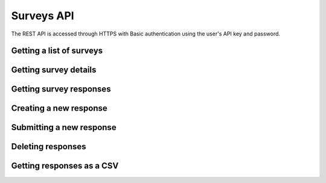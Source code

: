 Surveys API
===========

The REST API is accessed through HTTPS with Basic authentication using the user's API key
and password.

Getting a list of surveys
`````````````````````````

.. http:get:: /api/v2/surveys/

    Returns surveys that are accessible to the currently authenticated user. This method
    returns data in :mimetype:`application/json` format.

    Sample response: ::

	{
	  "total": 1,
	  "surveys": [{
	    "id": 17461,
	    "uri": "https://app.fluidsurveys.com/api/v2/surveys/17461/",
	    "deploy_uri": "http://app.fluidsurveys.com/s/test-survey/",
	    "responses": 10,
	    "creator": "username",
	    "name": "survey name"
	  }]
	}

Getting survey details
``````````````````````

.. http:get:: /api/v2/surveys/:id/

    Returns details about the specified survey. This method returns data in
    :mimetype:`application/json` format.

    Sample response: ::

	{
	  "id": 17461,
	  "uri": "https://app.fluidsurveys.com/api/v2/surveys/17461/",
	  "deploy_uri": "http://app.fluidsurveys.com/s/test-survey/",
	  "responses": 10,
	  "creator": "username",
	  "name": "survey name",
	  "title": "survey title",
	  "description": "survey description",
	  "variables": {
	    "var1": {
	      "type": "string",
	      "label": "Question 1"
	    }
	  }
	}

Getting survey responses
````````````````````````

.. http:get:: /api/v2/surveys/:id/responses/

    Returns a list of responses to the specified survey that are accessible to the
    currently authenticated user. Pagination is supported through the `offset` and
    `limit` query parameters. This method returns data in :mimetype:`application/json`
    format.

    :query offset: response pagination offset (defaults to 0).
    :query limit: maximum number of results to return (defaults to 10).

    Sample response: ::

	{
	  "total": 2,
	  "responses": [{
	    "_completed": 0,
	    "_ip_address": "0.0.0.0"
	  }, {
	    "_completed": 1,
	    "_ip_address": "0.0.0.0"
	  }]
	}

Creating a new response
```````````````````````

.. http:post:: /api/v2/surveys/:id/responses/

    Creates a new response to the survey specified by ``id``.

Submitting a new response
`````````````````````````

.. http:post:: /api/v2/surveys/:id/responses/

    *Note:* Submitting responses currently only works on **single page surveys**.

    Submits a new response.  Send a post request as *application/json* with a dictionary of question ids and response values.

    You will get a ``{success:true, id:response_id}`` response if your request was successful.

    If there is an error, the sever will return a **status code 500** with JSON:

    Example: ::

	import requests, json
	uri = 'https://app.fluidsurveys.com/api/v2/survey/55023/responses/'
	API_KEY = 'ABCDEFGHIJKLMNOPQRSTUVWXYZ'
	PASSWORD = 'password'
	headers = {'Content-Type': 'application/json'}
	payload = {'DiBzfaXB6b': 3}
	r = requests.post(uri,data=json.dumps(payload), 
		headers=headers, auth=(API_KEY,PASSWORD))
	response = r.content	

    Sample response: ::

	{
	  "code": "survey_error",
	  "description": [
	                  ["DiBzfaXB6b", "'3' is not a valid choice for this field"],
	                  ["5yEXFv1Bob", "An answer to this question is required."]
	                 ]
	}

    You can also send a standard *application/x-www-form-urlencoded* POST request.  e.g. ::

	5yEXFv1Bob=hello%20world&zIthHJ9tvZ=0&DiBzfaXB6b=1


Deleting responses
``````````````````

.. http:delete:: /api/v2/surveys/:id/responses/

    Deletes response(s) to the survey specified by ``id``.

    :query response_ids: a "``+``"-separated list of response identifiers to be deleted.

Getting responses as a CSV
``````````````````````````

.. http:get:: /api/v2/surveys/:id/csv/

    Returns details about the specified survey.
